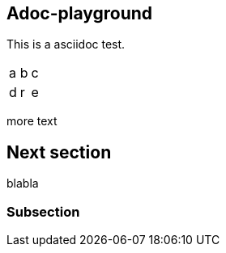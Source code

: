 

== Adoc-playground

This is a asciidoc test.


|=====
|a|b|c
|d|r|e
|=====

more text

== Next section

blabla

=== Subsection
